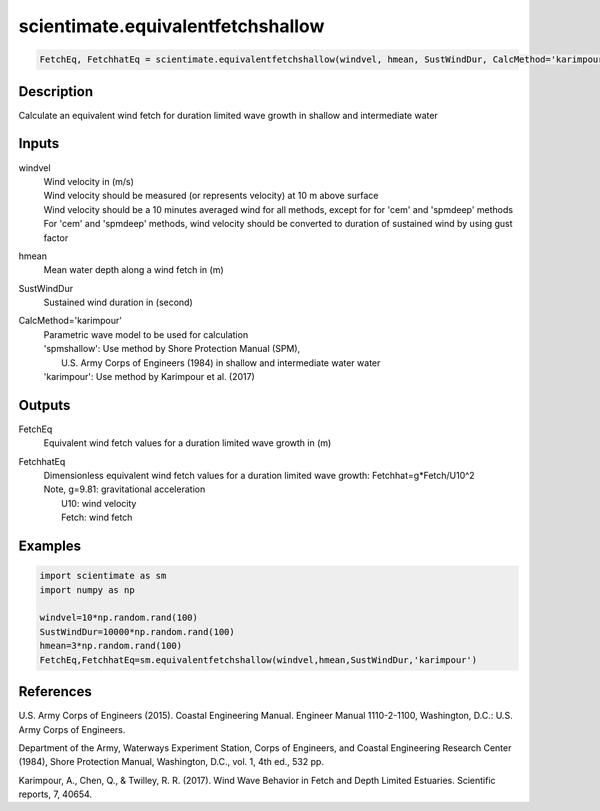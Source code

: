 .. ++++++++++++++++++++++++++++++++YA LATIF++++++++++++++++++++++++++++++++++
.. +                                                                        +
.. + ScientiMate                                                            +
.. + Earth-Science Data Analysis Library                                    +
.. +                                                                        +
.. + Developed by: Arash Karimpour                                          +
.. + Contact     : www.arashkarimpour.com                                   +
.. + Developed/Updated (yyyy-mm-dd): 2017-09-01                             +
.. +                                                                        +
.. ++++++++++++++++++++++++++++++++++++++++++++++++++++++++++++++++++++++++++

scientimate.equivalentfetchshallow
==================================

.. code:: python

    FetchEq, FetchhatEq = scientimate.equivalentfetchshallow(windvel, hmean, SustWindDur, CalcMethod='karimpour')

Description
-----------

Calculate an equivalent wind fetch for duration limited wave growth in shallow and intermediate water

Inputs
------

windvel
    | Wind velocity in (m/s)
    | Wind velocity should be measured (or represents velocity) at 10 m above surface
    | Wind velocity should be a 10 minutes averaged wind for all methods, except for for 'cem' and 'spmdeep' methods
    | For 'cem' and 'spmdeep' methods, wind velocity should be converted to duration of sustained wind by using gust factor
hmean
    Mean water depth along a wind fetch in (m)
SustWindDur
    Sustained wind duration in (second)
CalcMethod='karimpour'
    | Parametric wave model to be used for calculation 
    | 'spmshallow': Use method by Shore Protection Manual (SPM),
    |     U.S. Army Corps of Engineers (1984) in shallow and intermediate water water
    | 'karimpour': Use method by Karimpour et al. (2017)

Outputs
-------

FetchEq
    Equivalent wind fetch values for a duration limited wave growth in (m)
FetchhatEq
    | Dimensionless equivalent wind fetch values for a duration limited wave growth: Fetchhat=g*Fetch/U10^2
    | Note, g=9.81: gravitational acceleration
    |     U10: wind velocity
    |     Fetch: wind fetch

Examples
--------

.. code:: python

    import scientimate as sm
    import numpy as np

    windvel=10*np.random.rand(100)
    SustWindDur=10000*np.random.rand(100)
    hmean=3*np.random.rand(100)
    FetchEq,FetchhatEq=sm.equivalentfetchshallow(windvel,hmean,SustWindDur,'karimpour')

References
----------

U.S. Army Corps of Engineers (2015). 
Coastal Engineering Manual. 
Engineer Manual 1110-2-1100, Washington, D.C.: U.S. Army Corps of Engineers.

Department of the Army, Waterways Experiment Station, Corps of Engineers, 
and Coastal Engineering Research Center (1984), 
Shore Protection Manual, Washington, 
D.C., vol. 1, 4th ed., 532 pp.

Karimpour, A., Chen, Q., & Twilley, R. R. (2017). 
Wind Wave Behavior in Fetch and Depth Limited Estuaries. 
Scientific reports, 7, 40654.

.. License & Disclaimer
.. --------------------
..
.. Copyright (c) 2020 Arash Karimpour
..
.. http://www.arashkarimpour.com
..
.. THE SOFTWARE IS PROVIDED "AS IS", WITHOUT WARRANTY OF ANY KIND, EXPRESS OR
.. IMPLIED, INCLUDING BUT NOT LIMITED TO THE WARRANTIES OF MERCHANTABILITY,
.. FITNESS FOR A PARTICULAR PURPOSE AND NONINFRINGEMENT. IN NO EVENT SHALL THE
.. AUTHORS OR COPYRIGHT HOLDERS BE LIABLE FOR ANY CLAIM, DAMAGES OR OTHER
.. LIABILITY, WHETHER IN AN ACTION OF CONTRACT, TORT OR OTHERWISE, ARISING FROM,
.. OUT OF OR IN CONNECTION WITH THE SOFTWARE OR THE USE OR OTHER DEALINGS IN THE
.. SOFTWARE.
